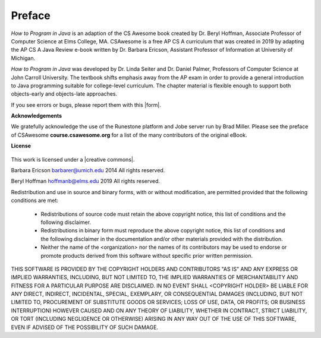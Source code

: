 .. .. qnum::
   :prefix: 0-1-
   :start: 0

Preface
===============

..	index::
	single: license
	
`How to Program in Java` is an adaption of the CS Awesome book created by 
Dr. Beryl Hoffman, Associate Professor of Computer Science at Elms College, MA.
CSAwesome is a free AP CS A curriculum that was created in 2019 by adapting the AP CS A Java 
Review e-book written by Dr. Barbara Ericson, Assistant Professor of Information at University of Michigan. 

`How to Program in Java` was developed by Dr. Linda Seiter and Dr. Daniel Palmer, Professors of Computer Science at John Carroll
University.  The textbook shifts emphasis away from the AP exam in order to provide a general 
introduction to Java programming suitable for college-level curriculum.  
The chapter material is flexible enough to support both objects-early and objects-late approaches.

.. |form| raw:: html

   <a href="https://forms.gle/4gMBsv4W71vG5mNe8" target="_blank" style="text-decoration:underline">form</a>
   
If you see errors or bugs, please report them with this |form|.

**Acknowledgements**

We gratefully acknowledge the use of the Runestone platform and Jobe server run by Brad Miller. 
Please see the preface of CSAwesome **course.csawesome.org** for a list of the many contributors of the original eBook. 


**License**

.. figure:: https://i.creativecommons.org/l/by-nc-sa/4.0/88x31.png
   :align: center
   
.. |creative commons| raw:: html

   <a href="http://creativecommons.org/licenses/by-nc-sa/4.0/" target="_blank" style="text-decoration:underline">Creative Commons Attribution-NonCommercial-ShareAlike 4.0 International License</a>

This work is licensed under a |creative commons|.

Barbara Ericson `barbarer@umich.edu <mailto://barbarer@umich.edu>`_ 
2014
All rights reserved.

Beryl Hoffman `hoffmanb@elms.edu <mailto://hoffmanb@elms.edu>`_ 
2019
All rights reserved.


Redistribution and use in source and binary forms, with or without
modification, are permitted provided that the following conditions are met:

    * Redistributions of source code must retain the above copyright
      notice, this list of conditions and the following disclaimer.
    * Redistributions in binary form must reproduce the above copyright
      notice, this list of conditions and the following disclaimer in the
      documentation and/or other materials provided with the distribution.
    * Neither the name of the <organization> nor the
      names of its contributors may be used to endorse or promote products
      derived from this software without specific prior written permission.

THIS SOFTWARE IS PROVIDED BY THE COPYRIGHT HOLDERS AND CONTRIBUTORS "AS IS" AND
ANY EXPRESS OR IMPLIED WARRANTIES, INCLUDING, BUT NOT LIMITED TO, THE IMPLIED
WARRANTIES OF MERCHANTABILITY AND FITNESS FOR A PARTICULAR PURPOSE ARE
DISCLAIMED. IN NO EVENT SHALL <COPYRIGHT HOLDER> BE LIABLE FOR ANY
DIRECT, INDIRECT, INCIDENTAL, SPECIAL, EXEMPLARY, OR CONSEQUENTIAL DAMAGES
(INCLUDING, BUT NOT LIMITED TO, PROCUREMENT OF SUBSTITUTE GOODS OR SERVICES;
LOSS OF USE, DATA, OR PROFITS; OR BUSINESS INTERRUPTION) HOWEVER CAUSED AND
ON ANY THEORY OF LIABILITY, WHETHER IN CONTRACT, STRICT LIABILITY, OR TORT
(INCLUDING NEGLIGENCE OR OTHERWISE) ARISING IN ANY WAY OUT OF THE USE OF THIS
SOFTWARE, EVEN IF ADVISED OF THE POSSIBILITY OF SUCH DAMAGE.

.. raw:: html
    
    <script src="../_static/custom-csawesome.js"></script>
